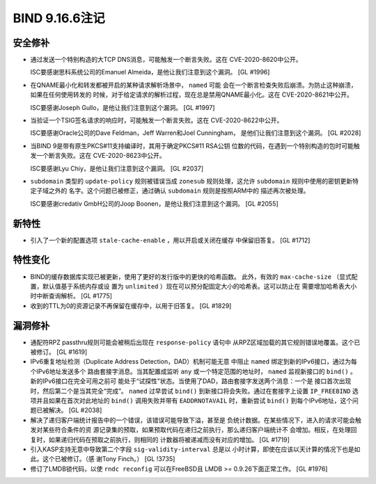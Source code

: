 .. 
   Copyright (C) Internet Systems Consortium, Inc. ("ISC")
   
   This Source Code Form is subject to the terms of the Mozilla Public
   License, v. 2.0. If a copy of the MPL was not distributed with this
   file, you can obtain one at https://mozilla.org/MPL/2.0/.
   
   See the COPYRIGHT file distributed with this work for additional
   information regarding copyright ownership.

BIND 9.16.6注记
---------------------

安全修补
~~~~~~~~~~~~~~

- 通过发送一个特别构造的大TCP DNS消息，可能触发一个断言失败。这在
  CVE-2020-8620中公开。

  ISC要感谢思科系统公司的Emanuel Almeida，是他让我们注意到这个漏洞。
  [GL #1996]

- 在QNAME最小化和转发都被开启的某种请求解析场景中， ``named`` 可能
  会在一个断言检查失败后崩溃。为防止这种崩溃，如果在任何使用转发的
  时候，对于给定请求的解析过程，现在总是禁用QNAME最小化。这在
  CVE-2020-8621中公开。

  ISC要感谢Joseph Gullo，是他让我们注意到这个漏洞。 [GL #1997]

- 当验证一个TSIG签名请求的响应时，可能触发一个断言失败。这在
  CVE-2020-8622中公开。

  ISC要感谢Oracle公司的Dave Feldman，Jeff Warren和Joel Cunningham，
  是他们让我们注意到这个漏洞。 [GL #2028]

- 当BIND 9是带有原生PKCS#11支持编译时，其用于确定PKCS#11 RSA公钥
  位数的代码，在遇到一个特别构造的包时可能触发一个断言失败。这在
  CVE-2020-8623中公开。

  ISC要感谢Lyu Chiy，是他让我们注意到这个漏洞。 [GL #2037]

- ``subdomain`` 类型的 ``update-policy`` 规则被错误当成 ``zonesub``
  规则处理，这允许 ``subdomain`` 规则中使用的密钥更新特定子域之外的
  名字。这个问题已被修正，通过确认 ``subdomain`` 规则是按照ARM中的
  描述再次被处理。

  ISC要感谢credativ GmbH公司的Joop Boonen，是他让我们注意到这个漏洞。
  [GL #2055]

新特性
~~~~~~~~~~~~

- 引入了一个新的配置选项 ``stale-cache-enable`` ，用以开启或关闭在缓存
  中保留旧答复。 [GL #1712]

特性变化
~~~~~~~~~~~~~~~

- BIND的缓存数据库实现已被更新，使用了更好的发行版中的更快的哈希函数。
  此外，有效的 ``max-cache-size`` （显式配置，默认值基于系统内存或设
  置为 ``unlimited`` ）现在可以预分配固定大小的哈希表。这可以防止在
  需要增加哈希表大小时中断查询解析。 [GL #1775]

- 收到的TTL为0的资源记录不再保留在缓存中，以用于旧答复。 [GL #1829]

漏洞修补
~~~~~~~~~

- 通配符RPZ passthru规则可能会被稍后出现在 ``response-policy`` 语句中
  从RPZ区域加载的其它规则错误地覆盖。这个已被修订。 [GL #1619]

- IPv6重复地址检测（Duplicate Address Detection，DAD）机制可能无意
  中阻止 ``named`` 绑定到新的IPv6接口，通过为每个IPv6地址发送多个
  路由套接字消息。当其配置成监听 ``any`` 或一个特定范围的地址时，
  ``named`` 监视新接口的 ``bind()`` 。新的IPv6接口在完全可用之前可
  能处于“试探性”状态。当使用了DAD，路由套接字发送两个消息：一个是
  接口首次出现时，然后第二个是当其完全“完成”。 ``named`` 过早尝试
  ``bind()`` 到新接口将会失败。通过在套接字上设置 ``IP_FREEBIND``
  选项并且如果在首次对此地址的 ``bind()`` 调用失败并带有
  ``EADDRNOTAVAIL`` 时，重新尝试 ``bind()`` 到每个IPv6地址，这个问
  题已被解决。 [GL #2038]

- 解决了递归客户端统计报告中的一个错误，该错误可能导致下溢，甚至是
  负统计数据。在某些情况下，进入的请求可能会触发对某些符合条件的资
  源记录集的预取，如果预取代码在递归之前执行，那么递归客户端统计不
  会增加。相反，在处理回复时，如果递归代码在预取之前执行，则相同的
  计数器将被递减而没有对应的增加。 [GL #1719]

- 引入KASP支持无意中导致第二个字段 ``sig-validity-interval`` 总是以
  小时计算，即使在应该以天计算的情况下也是如此。这个已被修订。（感
  谢Tony Finch。） [GL !3735]

- 修订了LMDB锁代码，以使 ``rndc reconfig`` 可以在FreeBSD且
  LMDB >= 0.9.26下面正常工作。 [GL #1976]
